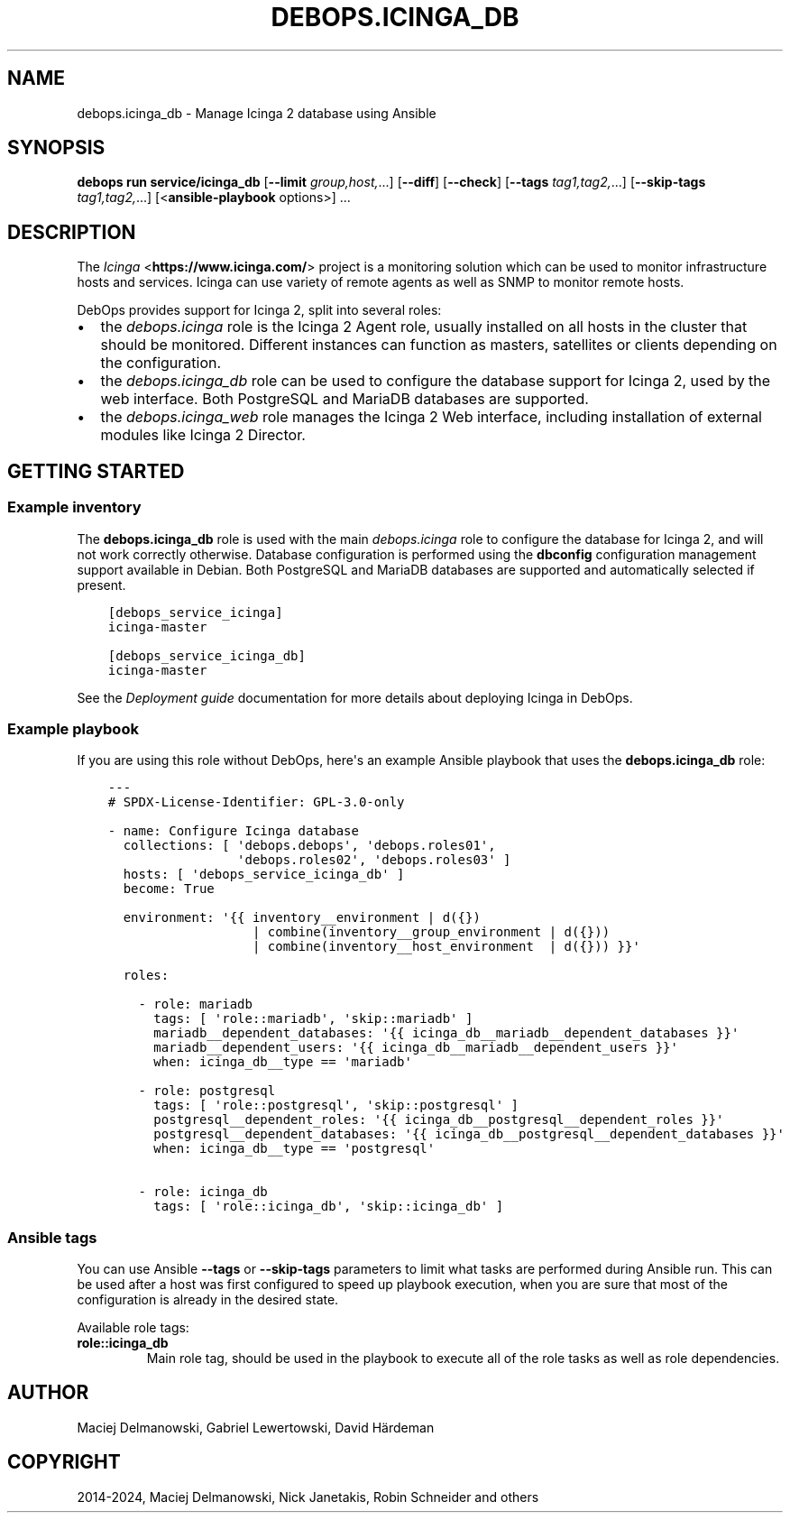 .\" Man page generated from reStructuredText.
.
.
.nr rst2man-indent-level 0
.
.de1 rstReportMargin
\\$1 \\n[an-margin]
level \\n[rst2man-indent-level]
level margin: \\n[rst2man-indent\\n[rst2man-indent-level]]
-
\\n[rst2man-indent0]
\\n[rst2man-indent1]
\\n[rst2man-indent2]
..
.de1 INDENT
.\" .rstReportMargin pre:
. RS \\$1
. nr rst2man-indent\\n[rst2man-indent-level] \\n[an-margin]
. nr rst2man-indent-level +1
.\" .rstReportMargin post:
..
.de UNINDENT
. RE
.\" indent \\n[an-margin]
.\" old: \\n[rst2man-indent\\n[rst2man-indent-level]]
.nr rst2man-indent-level -1
.\" new: \\n[rst2man-indent\\n[rst2man-indent-level]]
.in \\n[rst2man-indent\\n[rst2man-indent-level]]u
..
.TH "DEBOPS.ICINGA_DB" "5" "Sep 23, 2024" "v3.2.1" "DebOps"
.SH NAME
debops.icinga_db \- Manage Icinga 2 database using Ansible
.SH SYNOPSIS
.sp
\fBdebops run service/icinga_db\fP [\fB\-\-limit\fP \fIgroup,host,\fP\&...] [\fB\-\-diff\fP] [\fB\-\-check\fP] [\fB\-\-tags\fP \fItag1,tag2,\fP\&...] [\fB\-\-skip\-tags\fP \fItag1,tag2,\fP\&...] [<\fBansible\-playbook\fP options>] ...
.SH DESCRIPTION
.sp
The \fI\%Icinga\fP <\fBhttps://www.icinga.com/\fP> project is a monitoring solution which can be used to monitor
infrastructure hosts and services. Icinga can use variety of remote agents as
well as SNMP to monitor remote hosts.
.sp
DebOps provides support for Icinga 2, split into several roles:
.INDENT 0.0
.IP \(bu 2
the \fI\%debops.icinga\fP role is the Icinga 2 Agent role, usually installed
on all hosts in the cluster that should be monitored. Different instances can
function as masters, satellites or clients depending on the configuration.
.IP \(bu 2
the \fI\%debops.icinga_db\fP role can be used to configure the database
support for Icinga 2, used by the web interface. Both PostgreSQL and MariaDB
databases are supported.
.IP \(bu 2
the \fI\%debops.icinga_web\fP role manages the Icinga 2 Web interface,
including installation of external modules like Icinga 2 Director.
.UNINDENT
.SH GETTING STARTED
.SS Example inventory
.sp
The \fBdebops.icinga_db\fP role is used with the main \fI\%debops.icinga\fP role
to configure the database for Icinga 2, and will not work correctly otherwise.
Database configuration is performed using the \fBdbconfig\fP configuration
management support available in Debian.  Both PostgreSQL and MariaDB databases
are supported and automatically selected if present.
.INDENT 0.0
.INDENT 3.5
.sp
.nf
.ft C
[debops_service_icinga]
icinga\-master

[debops_service_icinga_db]
icinga\-master
.ft P
.fi
.UNINDENT
.UNINDENT
.sp
See the \fI\%Deployment guide\fP documentation for more details about
deploying Icinga in DebOps.
.SS Example playbook
.sp
If you are using this role without DebOps, here\(aqs an example Ansible playbook
that uses the \fBdebops.icinga_db\fP role:
.INDENT 0.0
.INDENT 3.5
.sp
.nf
.ft C
\-\-\-
# SPDX\-License\-Identifier: GPL\-3.0\-only

\- name: Configure Icinga database
  collections: [ \(aqdebops.debops\(aq, \(aqdebops.roles01\(aq,
                 \(aqdebops.roles02\(aq, \(aqdebops.roles03\(aq ]
  hosts: [ \(aqdebops_service_icinga_db\(aq ]
  become: True

  environment: \(aq{{ inventory__environment | d({})
                   | combine(inventory__group_environment | d({}))
                   | combine(inventory__host_environment  | d({})) }}\(aq

  roles:

    \- role: mariadb
      tags: [ \(aqrole::mariadb\(aq, \(aqskip::mariadb\(aq ]
      mariadb__dependent_databases: \(aq{{ icinga_db__mariadb__dependent_databases }}\(aq
      mariadb__dependent_users: \(aq{{ icinga_db__mariadb__dependent_users }}\(aq
      when: icinga_db__type == \(aqmariadb\(aq

    \- role: postgresql
      tags: [ \(aqrole::postgresql\(aq, \(aqskip::postgresql\(aq ]
      postgresql__dependent_roles: \(aq{{ icinga_db__postgresql__dependent_roles }}\(aq
      postgresql__dependent_databases: \(aq{{ icinga_db__postgresql__dependent_databases }}\(aq
      when: icinga_db__type == \(aqpostgresql\(aq

    \- role: icinga_db
      tags: [ \(aqrole::icinga_db\(aq, \(aqskip::icinga_db\(aq ]

.ft P
.fi
.UNINDENT
.UNINDENT
.SS Ansible tags
.sp
You can use Ansible \fB\-\-tags\fP or \fB\-\-skip\-tags\fP parameters to limit what
tasks are performed during Ansible run. This can be used after a host was first
configured to speed up playbook execution, when you are sure that most of the
configuration is already in the desired state.
.sp
Available role tags:
.INDENT 0.0
.TP
.B \fBrole::icinga_db\fP
Main role tag, should be used in the playbook to execute all of the role
tasks as well as role dependencies.
.UNINDENT
.SH AUTHOR
Maciej Delmanowski, Gabriel Lewertowski, David Härdeman
.SH COPYRIGHT
2014-2024, Maciej Delmanowski, Nick Janetakis, Robin Schneider and others
.\" Generated by docutils manpage writer.
.
